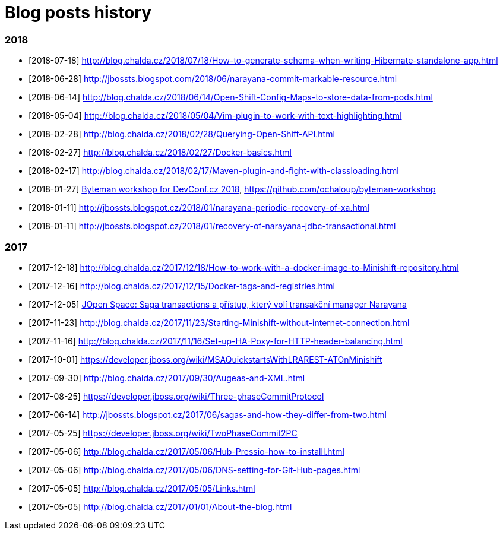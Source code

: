 = Blog posts history
:published_at: 2017-05-05
:hp-tags: blog
:icons: font

=== 2018

* [2018-07-18] http://blog.chalda.cz/2018/07/18/How-to-generate-schema-when-writing-Hibernate-standalone-app.html
* [2018-06-28] http://jbossts.blogspot.com/2018/06/narayana-commit-markable-resource.html
* [2018-06-14] http://blog.chalda.cz/2018/06/14/Open-Shift-Config-Maps-to-store-data-from-pods.html
* [2018-05-04] http://blog.chalda.cz/2018/05/04/Vim-plugin-to-work-with-text-highlighting.html
* [2018-02-28] http://blog.chalda.cz/2018/02/28/Querying-Open-Shift-API.html
* [2018-02-27] http://blog.chalda.cz/2018/02/27/Docker-basics.html
* [2018-02-17] http://blog.chalda.cz/2018/02/17/Maven-plugin-and-fight-with-classloading.html
* [2018-01-27] http://chalda.cz/presentations/byteman-workshop/slides.html[Byteman workshop for DevConf.cz 2018], https://github.com/ochaloup/byteman-workshop
* [2018-01-11] http://jbossts.blogspot.cz/2018/01/narayana-periodic-recovery-of-xa.html
* [2018-01-11] http://jbossts.blogspot.cz/2018/01/recovery-of-narayana-jdbc-transactional.html

=== 2017

* [2017-12-18] http://blog.chalda.cz/2017/12/18/How-to-work-with-a-docker-image-to-Minishift-repository.html
* [2017-12-16] http://blog.chalda.cz/2017/12/15/Docker-tags-and-registries.html 
* [2017-12-05] https://www.youtube.com/watch?v=URgDZ6NCEtY[JOpen Space: Saga transactions a přístup, který volí transakční manager Narayana]
* [2017-11-23] http://blog.chalda.cz/2017/11/23/Starting-Minishift-without-internet-connection.html
* [2017-11-16] http://blog.chalda.cz/2017/11/16/Set-up-HA-Poxy-for-HTTP-header-balancing.html
* [2017-10-01] https://developer.jboss.org/wiki/MSAQuickstartsWithLRAREST-ATOnMinishift
* [2017-09-30] http://blog.chalda.cz/2017/09/30/Augeas-and-XML.html
* [2017-08-25] https://developer.jboss.org/wiki/Three-phaseCommitProtocol
* [2017-06-14] http://jbossts.blogspot.cz/2017/06/sagas-and-how-they-differ-from-two.html
* [2017-05-25] https://developer.jboss.org/wiki/TwoPhaseCommit2PC
* [2017-05-06] http://blog.chalda.cz/2017/05/06/Hub-Pressio-how-to-installl.html
* [2017-05-06] http://blog.chalda.cz/2017/05/06/DNS-setting-for-Git-Hub-pages.html
* [2017-05-05] http://blog.chalda.cz/2017/05/05/Links.html
* [2017-05-05] http://blog.chalda.cz/2017/01/01/About-the-blog.html

